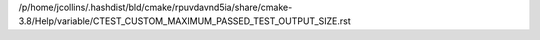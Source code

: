 /p/home/jcollins/.hashdist/bld/cmake/rpuvdavnd5ia/share/cmake-3.8/Help/variable/CTEST_CUSTOM_MAXIMUM_PASSED_TEST_OUTPUT_SIZE.rst